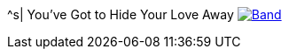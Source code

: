 ^s| [big]#You've Got to Hide Your Love Away#
image:button-lyrics.png[Band,link=https://www.azlyrics.com/lyrics/beatles/youvegottohideyourloveaway.html] 
